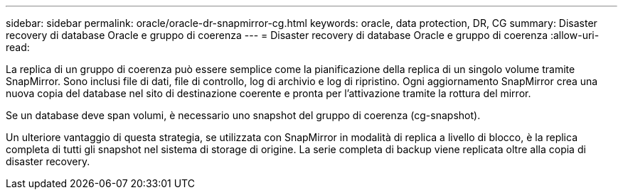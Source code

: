 ---
sidebar: sidebar 
permalink: oracle/oracle-dr-snapmirror-cg.html 
keywords: oracle, data protection, DR, CG 
summary: Disaster recovery di database Oracle e gruppo di coerenza 
---
= Disaster recovery di database Oracle e gruppo di coerenza
:allow-uri-read: 


[role="lead"]
La replica di un gruppo di coerenza può essere semplice come la pianificazione della replica di un singolo volume tramite SnapMirror. Sono inclusi file di dati, file di controllo, log di archivio e log di ripristino. Ogni aggiornamento SnapMirror crea una nuova copia del database nel sito di destinazione coerente e pronta per l'attivazione tramite la rottura del mirror.

Se un database deve span volumi, è necessario uno snapshot del gruppo di coerenza (cg-snapshot).

Un ulteriore vantaggio di questa strategia, se utilizzata con SnapMirror in modalità di replica a livello di blocco, è la replica completa di tutti gli snapshot nel sistema di storage di origine. La serie completa di backup viene replicata oltre alla copia di disaster recovery.
